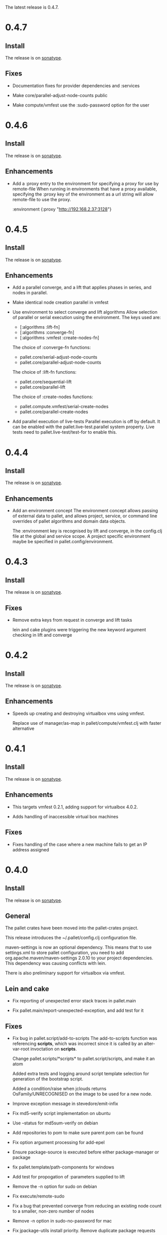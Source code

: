 The latest release is 0.4.7.

* 0.4.7

** Install

The release is on [[http://oss.sonatype.org/content/repositories/releases/org/cloudhoist/pallet][sonatype]].

** Fixes

- Documentation fixes for provider dependencies and :services

- Make core/parallel-adjust-node-counts public

- Make compute/vmfest use the :sudo-password option for the user

* 0.4.6

** Install

The release is on [[http://oss.sonatype.org/content/repositories/releases/org/cloudhoist/pallet][sonatype]].

** Enhancements

- Add a :proxy entry to the environment for specifying a proxy for use by
  remote-file
  When running in environments that have a proxy available, specifying the
  :proxy key of the environment as a url string will allow remote-file to
  use the proxy.

      :environment {:proxy "http://192.168.2.37:3128"}

* 0.4.5

** Install

The release is on [[http://oss.sonatype.org/content/repositories/releases/org/cloudhoist/pallet][sonatype]].

** Enhancements

- Add a parallel converge, and a lift that applies phases in series,
  and nodes in parallel.

- Make identical node creation parallel in vmfest

- Use environment to select converge and lift algorithms
  Allow selection of parallel or serial execution using the environment.
  The keys used are:
  - [:algorithms :lift-fn]
  - [:algorithms :converge-fn]
  - [:algorithms :vmfest :create-nodes-fn]

  The choice of :converge-fn functions:
  - pallet.core/serial-adjust-node-counts
  - pallet.core/parallel-adjust-node-counts

  The choice of :lift-fn functions:
  - pallet.core/sequential-lift
  - pallet.core/parallel-lift

  The choice of :create-nodes functions:
  - pallet.compute.vmfest/serial-create-nodes
  - pallet.core/parallel-create-nodes

- Add parallel execution of live-tests
  Parallel execution is off by default. It can be enabled with the
  pallet.live-test.parallel system property.  Live tests need to
  pallet.live-test/test-for to enable this.


* 0.4.4

** Install

The release is on [[http://oss.sonatype.org/content/repositories/releases/org/cloudhoist/pallet][sonatype]].

** Enhancements
- Add an environment concept
  The environment concept allows passing of external data to pallet, and
  allows project, service, or command line overrides of pallet algorithms
  and domain data objects.

  The :environment key is recognised by lift and converge, in the
  config.clj file at the global and service scope. A project specific
  environment maybe be specified in pallet.config/environment.

* 0.4.3

** Install

The release is on [[http://oss.sonatype.org/content/repositories/releases/org/cloudhoist/pallet][sonatype]].

** Fixes

- Remove extra keys from request in converge and lift tasks

  lein and cake plugins were triggering the new keyword argument checking in
  lift and converge

* 0.4.2

** Install

The release is on [[http://oss.sonatype.org/content/repositories/releases/org/cloudhoist/pallet][sonatype]].

** Enhancements

- Speeds up creating and destroying virtualbox vms using vmfest.

  Replace use of manager/as-map in pallet/compute/vmfest.clj with faster
  alternative


* 0.4.1

** Install

The release is on [[http://oss.sonatype.org/content/repositories/releases/org/cloudhoist/pallet][sonatype]].

** Enhancements

- This targets vmfest 0.2.1, adding support for virtualbox 4.0.2.

- Adds handling of inaccessible virtual box machines

** Fixes

- Fixes handling of the case where a new machine fails to get an IP address
  assigned

* 0.4.0

** Install

The release is on [[http://oss.sonatype.org/content/repositories/releases/org/cloudhoist/pallet][sonatype]].

** General

The pallet crates have been moved into the pallet-crates project.

This release introduces the ~/.pallet/config.clj configuration file.

maven-settings is now an optional dependency. This means that to use
settings.xml to store pallet configuration, you need to add
org.apache.maven/maven-settings 2.0.10 to your project dependencies. This
dependency was causing conflicts with lein.

There is also preliminary support for virtualbox via vmfest.



** Lein and cake
- Fix reporting of unexpected error stack traces in pallet.main

- Fix pallet.main/report-unexpected-exception, and add test for it


** Fixes

- Fix bug in pallet.script/add-to-scripts
  The add-to-scripts function was referencing *scripts*, which was
  incorrect since it is called by an alter-var-root invoctation on
  *scripts*.

  Change pallet.scripts/*scripts* to pallet.script/scripts, and make it an atom

  Added extra tests and logging around script template selection for
  generation of the bootstrap script.

  Added a condition/raise when jclouds returns OsFamily/UNRECOGNISED on the
  image to be used for a new node.

- Improve exception message in stevedore/emit-infix

- Fix md5-verify script implementation on ubuntu
- Use --status for md5sum-verify on debian

- Add repositories to pom to make sure parent pom can be found

- Fix option argument processing for add-epel

- Ensure package-source is executed before either package-manager or package

- fix pallet.template/path-components for windows

- Add test for propogation of :parameters supplied to lift

- Remove the -n option for sudo on debian

- Fix execute/remote-sudo

- Fix a bug that prevented converge from reducing an existing node count to a
  smaller, non-zero number of nodes

- Remove -n option in sudo-no-password for mac

- Fix jpackage-utils install priority. Remove duplicate package requests

- Remove superfluous spaces produced by stevedore/script

- Ensure correct treatment in stevedore for single statement if blocks
  containing newlines

- Correct quoting of checked-commands failure message

- Allow pallet-version to be nil, to solve issue when compiling before
  resource generation

- Fix pacmans purge test

- purge-package (pacman): also remove all (possibly modified) config files

- Fix forwaring of all provider options from config, and ensure that provider
  specific jclouds endpoint option is used

- Fix pallet.thread-expr/if-> for case with no else expression

- fix infinite recursion when pallet.main is invoked without command line
  arguments


** Enhancements

- Add a timeout to vmfest/wait-for-ip

- Make minimal-packages update coreutils and sudo on ubuntu
- Fix pallet.resource.package/minimal-packages

- Shortcut execution of empty phases

- Add pallet.resource.network-service/wait-for-port-response
  wait-for-port-response is a function to wait for a port to a return a
  response matching a given regex when sent a specific message.

- Add checking of argument keywords to lift and converge

- Add add-debian-backports to pallet.resource.package and process :enable
  options in adjust-packages for aptitude

- Add :proxy option to pallet.resource.file/download-file

- Add the ability to configure the package manager
  Add :configure option to pallet.resource.package/package-manager. The
  only option at the moment is :proxy, which accepts a url for the http
  proxy that should be used by the package manager

- Add :upgrade action to pallet.resource.package/package-manager
  In order to upgrade all installed packages, the :upgrade action is now
  accepted by pallet.resource.package/package-manager. This is implemented
  via the upgrade-all-packages script function.

- Added pallet.live-test for running tests with actual nodes

  Add pallet.test.image-list to select images to use for testing
  When running the live tests, it is useful to be able to specify which
  images to use.  The pallet.test.image-list can be used to specify this.
  The list of images is made available to the tests in
  pallet.live-test/*images*.  The pallet.live-test/exclude-images and
  pallet.live-test/filter-images can be used to special case tests, or
  filter unsupported images.

- Add pallet.resource.network-service with functions for waiting on the state
  of network services

- Add alias as a special form in stevedore
  Use alias to define command aliases:
   (script (alias ls (ls -l)))

- Add pallet.debug with print-request and log-request.
  Add initial helper functions for debugging. print-request and log-request
  can be inserted into a crate to show the intermediate request map.

- Add the form causing an invalid request map to condition message in
  pallet.resource/phase.
  In order to help debugging, when an invalid request map is detected in a
  phase, a condition is raised and the form that returned the invalid map
  will be included in the condition's message.

- Add the :endpoint option to compute/compute-service-from-map.

- List packages after install/remove.
  Ensure feedback on the state of packages after each package operation.

- Add simple validation of the the request map to resource/phase

- Add :no-sudo to the image specification, increase standoff while waiting
  for ip

- Add an :add-scope action to pallet.resource.package/package-manager that
  can be used with debian or ubuntu

- Add compile and tests phase executions for clojure-maven-plugin

- Add marginalia and autodoc output directory targets

- Change jclouds service implementation to use a provider specifc default
  extension list, which will try to use pallet's no-op ssh client for the
  stub service

- Change compute-service-from-map so that the :extensions and :node-list key
  values are read using read-string only when the values are strings

- Add an overload to find-var-with-require for a single namespace qualified
  symbol argument

- Update pallet.main/-main to factor out pallet-task.
  pallet-task returns an integer suitable for System/exit, but never calls
  System/exit.  This simplifies lein interactive and cake integration.

- make package/add-rpmforge an aggregate resource :always-before
  package-manager

- Add pkg- prefixed path functions, for locations of files managed by the
  package manager Package managers such as brew do not install files in the
  base system locations

- Add pallet.thread-expr/let-with-arg-> to allow a let in the middle of a
  threaded expression In pallet crates, it is often useful to access an
  element of the request in the middle of a threaded expression, and
  let-with-arg-> provides access to the request, and allows you to make
  lexical scoped assignments.

- Add per package enabling/disabling of repositories (yum only) Package
  operations are grouped by enabled/disabled repositories and are ordererd
  by a priority

- add pallet.execute/local-checked-script

- Add pallet.core/version based on a maven filtered resource

- Allow documentation string and metadata on pallet.script/defscript
  definitions

- Do not complain about pallet.script/*template* being unbound until trying
  to use a defined script multimethod

- Use (seq *template*) for appropriate logging output of script template

- Make maven-settings an optional dependency This means that to use
  settings.xml to store pallet configuration, you need to add
  org.apache.maven/maven-settings 2.0.10 to your project dependencies. This
  dependency was causing conflicts with lein.

- Add the vmfest compute provider from the vmfest branch

- Update remote-sudo to use the user :password if present, and to use
  sudo-cmd-for to generate the sudo command prefix.

- Improve robustness of stevedore statement generation

- Add :services key for config.clj and deprecate :providers

- Add pallet.resource.format/name-values for formatting name value pairs

- Attempt to use wget if curl not available

- stop ls complaining about no version files when limiting the number of
  versions of a file

- Add pallet.parameter/get-for-service

- Add execute/local-script for running local shell script commands

- Add stevedore/directory?

- Add warn-on-undefined-phase to warn if requested phase is not defined on
  any target tag. Fixes #43

- Explicitly remove :blobstore from jclouds compute service options

- Simplify nodes-in-tag to not rely on the target node

- Make package/add-epel aggregated and force it before any package-manager
  commands

- Allow specification of node-list nodes as data vectors

- Remove default usage of compute provider as blob provider.

- Add :endpoint to config.clj, and pallet.endpoint to settings.xml

- Updates for new repository location. Removal of superfluous config in pom
  (supplied by pallet-pom).

- Add configure-service overload for rhel based distros

- Added the start of crate writing guidelines

- add pallet.request-map/os-version

- Add specialisation for sudo for centos 5.3, to remove the -n option

- remove src/demo.clj - now in the pallet-examples basic project

- Enable script specialisation on OS version. Add os-version to Node. Add
  :os-version to image. Add a combined os-family and os-version to
  script-template.

- refactor script template generation to resource/script-template

- Add jclouds-snapshot profile.

- Add assert for non-nil request in pallet.resource/invoke-resource

- Propogate config map to request in tasks

- add explicit maven-jar-plugin version

- change lift and converge to take keyword arguments

- Updated to use template as a map, and for new Hardware in jclouds nodes

- Change maven settings keys to match jclouds


* 0.3.0

** Install

The release is on [[http://clojars.org/org.cloudhoist/pallet][clojars]].

** Known Issues

pallet.thread-expr/if-> incorrectly returns nil if there is no else expression.

pallet.main/-main goes into an infinite recursion if called without arguments.

** General

Now using [[http://jclouds.org/][jclouds]] beta 8.

There is now a node-list provider. Useful when working with a fixed set of pre-existing
nodes.

The provider credentials can now be configured in ~/.pallet/config.clj, or
by defining pallet.config/service or by setting the java system property
pallet.config.service to the qualified name of a clojure var.

The admin-user can now be configured in config.clj or project.clj, or by defining
pallet.config/admin-user.

[[https://github.com/davidsantiago/cake-pallet][Cake plugin for pallet]] from David Santiago.

The project.clj file has been removed to prevent mismatch with pom.xml

In general, support for RHEL based distros (centos, amzn-linux) should now be
much better.

** Lein and Cake tasks

The pallet-lein plugin for lein is now released to version 0.2.0.  It includes
passing of project.clj to the tasks

The command line options have changed to use the same terminology as elsewhere;
povider, identity and credential. Added blobstore-provider, blobstore-identity
and blobstore-credential options.

The `-P provider` option can be used to select the provider credentials to be used
from settings.xml or config.clj.

The task interface has changed, and now takes a first argument which is a request
map, containing :compute, :blobstore and :user keys, which are set by
pallet.main-invoker.


Added blobstore credentials.

Added containers task, to list blobstore (eg S3, CloudFiles) containers.

Added tomcat task to do simple tomcat deploy without any configuration.

Added to-blob task to enable upload of files to a blobstore.


** New Crates

squeak, etc-hosts, postgresql (thanks David Santiago)

** Enhancements

pallet.compute
  Added compute/private-ip, compute/hostname
  Abstracted jclouds usage to a protocol for improved testing

pallet.core
  ensure :target-packager is set on bootstrap

pallet.resource
  added :always-before metadata to allow resource dependencies.

pallet.resource.package
  packages now installed in single command.

pallet.resource.remote-file
  An :unpack :unzip option added

pallet.resource.file
  defines make-temp-file script function.

pallet.stevedore
  now does unquote splicing.

pallet.thread-expr
  new apply-map->

pallet.crate.etc-default
  a path can now be specified, allowing use elsewhere in the filesystem

** Fixes

pallet.resource.file
  sed will regenerate the file md5, unless :no-md5 is specified

pallet.resource.remote-file
  prevent md5 file generation when :no-versioning supplied

pallet.resource.service
  Installing init scripts with init now works on rhel based machines.

pallet.resource.stevedore
  Improved hashlib from [[https://github.com/charles-dyfis-net/pallet/commit/8e5e1df53476aedd9d32f525cf0241f8a3763269][Charles Duffy]]

pallet.resource.user
  Fix translation of :user true to -r for rhel based distros.

Java crate
  for sun java, add partner repository for ubuntu

tomcat crate
  runs on centos and amzn-linux
  fixed users database

haproxy crate
  runs on centos and amzn-linux

hudson crate
  runs on centos and amzn-linux
  fixed for case of security disabled

zookeeper crate
  now runs on centos and amzn-linux, on ec2

